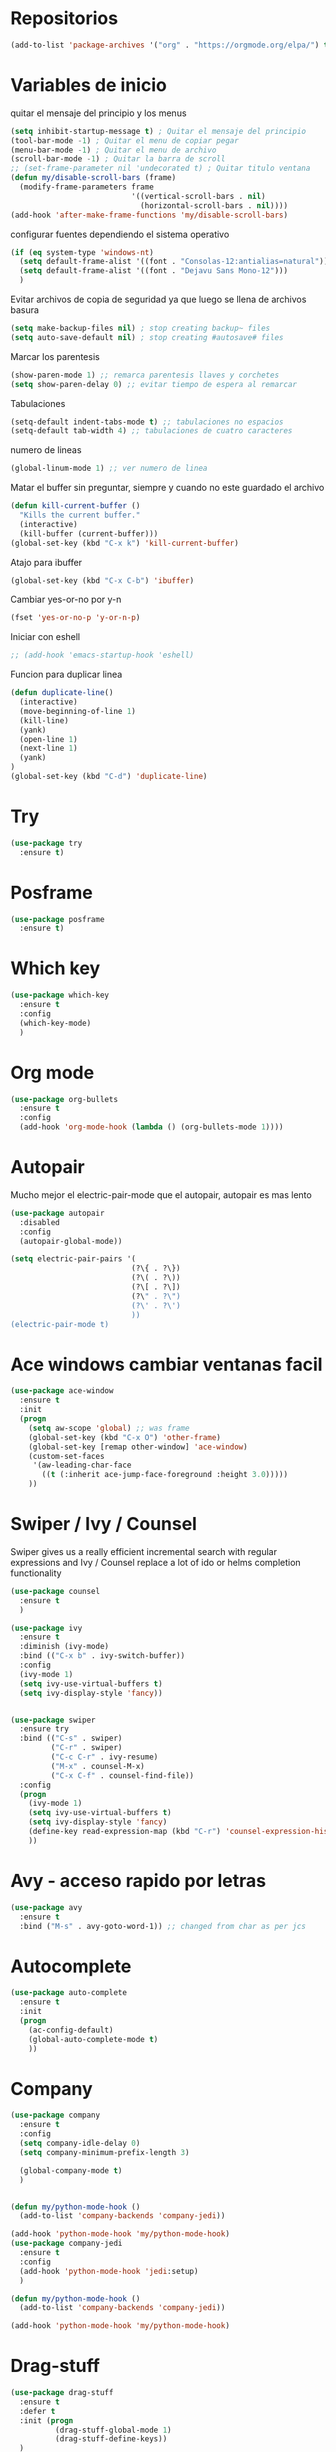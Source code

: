 
#+STARTUP: overview 
#+PROPERTY: header-args :comments yes :results silent
* Repositorios
  #+BEGIN_SRC emacs-lisp 
  (add-to-list 'package-archives '("org" . "https://orgmode.org/elpa/") t)

  #+END_SRC
* Variables de inicio
  quitar el mensaje del principio y los menus
  #+BEGIN_SRC emacs-lisp
	(setq inhibit-startup-message t) ; Quitar el mensaje del principio
	(tool-bar-mode -1) ; Quitar el menu de copiar pegar 
	(menu-bar-mode -1) ; Quitar el menu de archivo 
	(scroll-bar-mode -1) ; Quitar la barra de scroll
	;; (set-frame-parameter nil 'undecorated t) ; Quitar titulo ventana
	(defun my/disable-scroll-bars (frame)
	  (modify-frame-parameters frame
							   '((vertical-scroll-bars . nil)
								 (horizontal-scroll-bars . nil))))
	(add-hook 'after-make-frame-functions 'my/disable-scroll-bars)
  #+END_SRC

  configurar fuentes dependiendo el sistema operativo
  #+BEGIN_SRC emacs-lisp
	(if (eq system-type 'windows-nt)
	  (setq default-frame-alist '((font . "Consolas-12:antialias=natural")))
	  (setq default-frame-alist '((font . "Dejavu Sans Mono-12")))
	  )
  #+END_SRC
  
  Evitar archivos de copia de seguridad ya que luego se llena de archivos basura
  #+BEGIN_SRC emacs-lisp
	  (setq make-backup-files nil) ; stop creating backup~ files
	  (setq auto-save-default nil) ; stop creating #autosave# files
  #+END_SRC

  Marcar los parentesis
  #+BEGIN_SRC emacs-lisp
	(show-paren-mode 1) ;; remarca parentesis llaves y corchetes
	(setq show-paren-delay 0) ;; evitar tiempo de espera al remarcar
  #+END_SRC
  
  Tabulaciones
  #+BEGIN_SRC emacs-lisp
  (setq-default indent-tabs-mode t) ;; tabulaciones no espacios
  (setq-default tab-width 4) ;; tabulaciones de cuatro caracteres  
  #+END_SRC

  numero de lineas
  #+BEGIN_SRC emacs-lisp
  (global-linum-mode 1) ;; ver numero de linea  
  #+END_SRC

  Matar el buffer sin preguntar, siempre y cuando no este guardado el archivo
  #+BEGIN_SRC emacs-lisp
	(defun kill-current-buffer ()
	  "Kills the current buffer."
	  (interactive)
	  (kill-buffer (current-buffer)))
	(global-set-key (kbd "C-x k") 'kill-current-buffer)

  #+END_SRC

  Atajo para ibuffer
  #+BEGIN_SRC emacs-lisp
	(global-set-key (kbd "C-x C-b") 'ibuffer)
  #+END_SRC

  Cambiar yes-or-no por y-n
  #+BEGIN_SRC emacs-lisp
	(fset 'yes-or-no-p 'y-or-n-p)
  #+END_SRC
  
  Iniciar con eshell
  #+BEGIN_SRC emacs-lisp
	;; (add-hook 'emacs-startup-hook 'eshell)
  #+END_SRC

  Funcion para duplicar linea
  #+BEGIN_SRC emacs-lisp
	(defun duplicate-line()
	  (interactive)
	  (move-beginning-of-line 1)
	  (kill-line)
	  (yank)
	  (open-line 1)
	  (next-line 1)
	  (yank)
	)
	(global-set-key (kbd "C-d") 'duplicate-line)
  #+END_SRC
* Try
  #+BEGIN_SRC emacs-lisp
	(use-package try
	  :ensure t)
  #+END_SRC
* Posframe
  #+BEGIN_SRC emacs-lisp
	(use-package posframe
	  :ensure t)
  #+END_SRC
* Which key
  #+BEGIN_SRC emacs-lisp
	(use-package which-key
	  :ensure t 
	  :config
	  (which-key-mode)
	  )
  #+END_SRC
* Org mode
  #+BEGIN_SRC emacs-lisp
	(use-package org-bullets
	  :ensure t
	  :config
	  (add-hook 'org-mode-hook (lambda () (org-bullets-mode 1))))
  #+END_SRC
* Autopair
  Mucho mejor el electric-pair-mode que el autopair, autopair es mas lento
  #+BEGIN_SRC emacs-lisp
	(use-package autopair
	  :disabled
	  :config
	  (autopair-global-mode))

	(setq electric-pair-pairs '(
							   (?\{ . ?\})
							   (?\( . ?\))
							   (?\[ . ?\])
							   (?\" . ?\")
							   (?\' . ?\')
							   ))
	(electric-pair-mode t)

  #+END_SRC
* Ace windows cambiar ventanas facil
  #+BEGIN_SRC emacs-lisp
	(use-package ace-window
	  :ensure t
	  :init
	  (progn
		(setq aw-scope 'global) ;; was frame
		(global-set-key (kbd "C-x O") 'other-frame)
		(global-set-key [remap other-window] 'ace-window)
		(custom-set-faces
		 '(aw-leading-char-face
		   ((t (:inherit ace-jump-face-foreground :height 3.0))))) 
		))
  #+END_SRC
* Swiper / Ivy / Counsel
  Swiper gives us a really efficient incremental search with regular expressions
  and Ivy / Counsel replace a lot of ido or helms completion functionality
  #+BEGIN_SRC emacs-lisp
	(use-package counsel
	  :ensure t
	  )

	(use-package ivy
	  :ensure t
	  :diminish (ivy-mode)
	  :bind (("C-x b" . ivy-switch-buffer))
	  :config
	  (ivy-mode 1)
	  (setq ivy-use-virtual-buffers t)
	  (setq ivy-display-style 'fancy))


	(use-package swiper
	  :ensure try
	  :bind (("C-s" . swiper)
			 ("C-r" . swiper)
			 ("C-c C-r" . ivy-resume)
			 ("M-x" . counsel-M-x)
			 ("C-x C-f" . counsel-find-file))
	  :config
	  (progn
		(ivy-mode 1)
		(setq ivy-use-virtual-buffers t)
		(setq ivy-display-style 'fancy)
		(define-key read-expression-map (kbd "C-r") 'counsel-expression-history)
		))

  #+END_SRC
* Avy - acceso rapido por letras
  #+BEGIN_SRC emacs-lisp
	(use-package avy
	  :ensure t
	  :bind ("M-s" . avy-goto-word-1)) ;; changed from char as per jcs
  #+END_SRC
* Autocomplete
  #+BEGIN_SRC emacs-lisp
	(use-package auto-complete
	  :ensure t
	  :init
	  (progn
		(ac-config-default)
		(global-auto-complete-mode t)
		))

  #+END_SRC
* Company
  #+BEGIN_SRC emacs-lisp
	(use-package company
	  :ensure t
	  :config
	  (setq company-idle-delay 0)
	  (setq company-minimum-prefix-length 3)
  
	  (global-company-mode t)
	  )


	(defun my/python-mode-hook ()
	  (add-to-list 'company-backends 'company-jedi))

	(add-hook 'python-mode-hook 'my/python-mode-hook)
	(use-package company-jedi
	  :ensure t
	  :config
	  (add-hook 'python-mode-hook 'jedi:setup)
	  )

	(defun my/python-mode-hook ()
	  (add-to-list 'company-backends 'company-jedi))

	(add-hook 'python-mode-hook 'my/python-mode-hook)
  #+END_SRC
* Drag-stuff
  #+BEGIN_SRC emacs-lisp
	(use-package drag-stuff
	  :ensure t
	  :defer t
	  :init (progn
			  (drag-stuff-global-mode 1)
			  (drag-stuff-define-keys))
	  )
  #+END_SRC
* Themes
  #+BEGIN_SRC emacs-lisp
	(use-package color-theme-sanityinc-tomorrow
	  :disabled
	  :config (load-theme 'sanityinc-tomorrow-eighties t))


	(use-package zenburn-theme
	  :disabled
	  :config (load-theme 'zenburn t))

	(use-package gruvbox-theme
	  :disabled
	  :config (load-theme 'gruvbox t))

	(use-package alect-themes
	  :disabled
	  :config (load-theme 'alect-dark t))

	(use-package monokai
	  :disabled
	  :config (load-theme 'monokai t))

	(use-package atom-one-dark-theme
	  :ensure t
	  :config (load-theme 'atom-one-dark t))
  #+END_SRC

modeline para probar
#+BEGIN_SRC emacs-lisp
  (use-package doom-modeline
	:disabled
	(require 'doom-modeline)
	(doom-modeline-init)
	)
#+END_SRC

  La barra de abajo
  #+BEGIN_SRC emacs-lisp
		(use-package spaceline
		  :ensure t
		  :config
		  (require 'spaceline-config)
		  (setq spaceline-buffer-encoding-abbrev-p nil)
		  (setq spaceline-line-column-p nil)
		  (setq spaceline-line-p nil)
		  (setq powerline-default-separator (quote arrow))
		  (spaceline-spacemacs-theme)
		  (setq display-time-24hr-format t)
		  (setq display-time-format "%H:%M - %d %B %Y")
		  (display-time-mode 1)
		  )
  #+END_SRC

* Flycheck
  #+BEGIN_SRC emacs-lisp
	(use-package flycheck
	  :ensure t
	  :init
	  (global-flycheck-mode t))
  #+END_SRC
* Python
  #+BEGIN_SRC emacs-lisp
	;; (use-package jedi
	;;   :ensure t
	;;   :init
	;;   (add-hook 'python-mode-hook 'jedi:setup)
	;;   (add-hook 'python-mode-hook 'jedi:ac-setup))

	;; (setq py-python-command "python3")
	;; (setq python-shell-interpreter "python3")


	(use-package elpy
	  :ensure t
	  :config 
	  (elpy-enable))

	(use-package virtualenvwrapper
	  :ensure t
	  :config
	  (venv-initialize-interactive-shells)
	  (venv-initialize-eshell))
  #+END_SRC
* Ansi-term
  Pulsando super enter se inicia ansi-term con bash
  #+BEGIN_SRC emacs-lisp
	(defvar my-term-shell "/bin/bash")
	(defadvice ansi-term (before force-bash)
	  (interactive (list my-term-shell)))
	(ad-activate 'ansi-term)
	(global-set-key (kbd "<s-return>") 'ansi-term)
  #+END_SRC
* Navegador  
  Navegador por defecto
  #+BEGIN_SRC emacs-lisp
	(if (eq system-type 'gnu/linux)
		(setq browse-url-browser-function 'browse-url-generic
			  browse-url-generic-program "/usr/bin/firefox")
	  )
	(if (eq system-type 'windows-nt)
		(setq browse-url-browser-function 'browse-url-default-windows-browser)
	  )
	(global-set-key (kbd "<s-tab>") 'browse-url)
  #+END_SRC

